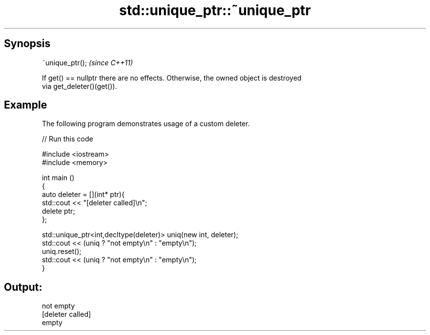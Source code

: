 .TH std::unique_ptr::~unique_ptr 3 "Apr 19 2014" "1.0.0" "C++ Standard Libary"
.SH Synopsis
   ~unique_ptr();  \fI(since C++11)\fP

   If get() == nullptr there are no effects. Otherwise, the owned object is destroyed
   via get_deleter()(get()).

.SH Example

   The following program demonstrates usage of a custom deleter.

   
// Run this code

 #include <iostream>
 #include <memory>

 int main ()
 {
     auto deleter = [](int* ptr){
         std::cout << "[deleter called]\\n";
         delete ptr;
     };

     std::unique_ptr<int,decltype(deleter)> uniq(new int, deleter);
     std::cout << (uniq ? "not empty\\n" : "empty\\n");
     uniq.reset();
     std::cout << (uniq ? "not empty\\n" : "empty\\n");
 }

.SH Output:

 not empty
 [deleter called]
 empty
